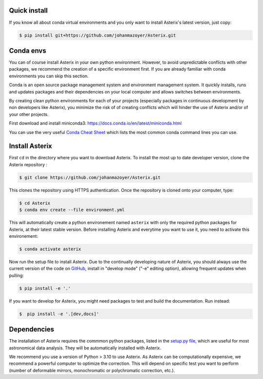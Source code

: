..  _install-label:


Quick install
--------------------------

If you know all about conda virtual environments and you only want to install Asterix's latest version, just copy:

.. code-block:: bash

    $ pip install git+https://github.com/johanmazoyer/Asterix.git


Conda envs
--------------------------

You can of course install Asterix in your own python environment. However, to avoid unpredictable
conflicts with other packages, we recommend the creation of a specific environment first.
If you are already familiar with conda environments you can skip this section.

Conda is an open source package management system and environment management system. It quickly
installs, runs and updates packages and their dependencies on your local computer and allows
switches between environments.

By creating clean python environments for each of your projects (especially packages in continuous
development by non developers like Asterix), you minimize the risk of of creating conflicts which
will hinder the use of Asterix and/or of your other projects.

First download and install miniconda3:
https://docs.conda.io/en/latest/miniconda.html

You can use the very useful `Conda Cheat Sheet <https://docs.conda.io/projects/conda/en/4.6.0/_downloads/52a95608c49671267e40c689e0bc00ca/conda-cheatsheet.pdf>`_
which lists the most common conda command lines you can use.

Install Asterix
-----------------

First ``cd`` in the directory where you want to download Asterix. To install the most up to date
developer version, clone the Asterix repository :

.. code-block:: bash

    $ git clone https://github.com/johanmazoyer/Asterix.git

This clones the repository using HTTPS authentication. Once the repository is cloned onto your computer, type:

.. code-block:: bash

    $ cd Asterix
    $ conda env create --file environment.yml

This will automatically create a python environement named ``asterix`` with only the required python packages for Asterix, at their
latest stable version. Before installing Asterix and everytime you want to use it, you need to activate this environement:

.. code-block:: bash

    $ conda activate asterix

Now run the setup file to install Asterix. Due to the continually developing nature of Asterix, you should
always use the current version of the code on `GitHub <https://github.com/johanmazoyer/Asterix>`_,
install in "develop mode" ("-e" editing option), allowing frequent updates when pulling:

.. code-block:: bash

    $ pip install -e '.'

If you want to develop for Asterix, you might need packages to test and build the documentation. Run instead:

.. code-block:: bash

    $  pip install -e '.[dev,docs]'


Dependencies
-------------
The installation of Asterix requires the commmon python packages, listed in the `setup.py file <https://github.com/johanmazoyer/Asterix/blob/master/setup.py>`_,
which are useful for most astronomical data analysis. They will be automatically installed with Asterix.

We recommend you use a version of Python > 3.10 to use Asterix. As Asterix can be computationally expensive, we recommend a
powerful computer to optimize the correction. This will depend on specific test you want to perform (number of deformable mirrors,
monochromatic or polychromatic correction, etc.).
